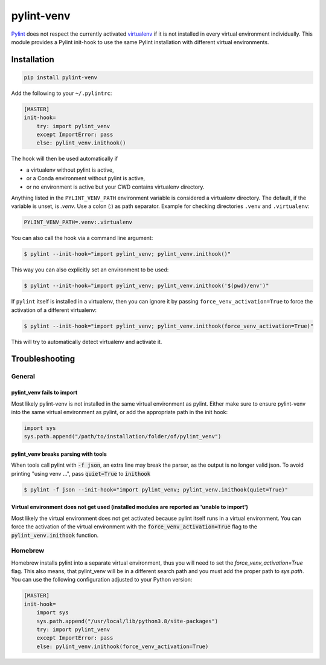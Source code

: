 pylint-venv
===========

Pylint_ does not respect the currently activated virtualenv_ if it is not
installed in every virtual environment individually.  This module provides
a Pylint init-hook to use the same Pylint installation with different virtual
environments.

Installation
------------

.. code:: bash

    pip install pylint-venv

Add the following to your ``~/.pylintrc``:

.. code:: ini

    [MASTER]
    init-hook=
        try: import pylint_venv
        except ImportError: pass
        else: pylint_venv.inithook()

The hook will then be used automatically if

- a virtualenv without pylint is active,

- or a Conda environment without pylint is active,

- or no environment is active but your CWD contains virtualenv directory.

Anything listed in the ``PYLINT_VENV_PATH`` environment variable is considered
a virtualenv directory. The default, if the variable is unset, is `.venv`. Use
a colon (`:`) as path separator. Example for checking directories ``.venv`` and
``.virtualenv``:

.. code:: console

    PYLINT_VENV_PATH=.venv:.virtualenv

You can also call the hook via a command line argument:

.. code:: console

    $ pylint --init-hook="import pylint_venv; pylint_venv.inithook()"

This way you can also explicitly set an environment to be used:

.. code:: console

    $ pylint --init-hook="import pylint_venv; pylint_venv.inithook('$(pwd)/env')"

If ``pylint`` itself is installed in a virtualenv, then you can ignore it by passing
``force_venv_activation=True`` to force the activation of a different virtualenv:

.. code:: console

    $ pylint --init-hook="import pylint_venv; pylint_venv.inithook(force_venv_activation=True)"


This will try to automatically detect virtualenv and activate it.


Troubleshooting
---------------

General
^^^^^^^

pylint_venv fails to import
"""""""""""""""""""""""""""

Most likely pylint-venv is not installed in the same virtual environment as
pylint. Either make sure to ensure pylint-venv into the same virtual environment
as pylint, or add the appropriate path in the init hook:

.. code:: python

    import sys
    sys.path.append("/path/to/installation/folder/of/pylint_venv")


pylint_venv breaks parsing with tools
"""""""""""""""""""""""""""""""""""""

When tools call pylint with :code:`-f json`, an extra line may break the parser, as the 
output is no longer valid json. To avoid printing "using venv ...", pass :code:`quiet=True`
to :code:`inithook`

.. code:: console

   $ pylint -f json --init-hook="import pylint_venv; pylint_venv.inithook(quiet=True)"


Virtual environment does not get used (installed modules are reported as 'unable to import')
""""""""""""""""""""""""""""""""""""""""""""""""""""""""""""""""""""""""""""""""""""""""""""

Most likely the virtual environment does not get activated because pylint itself
runs in a virtual environment. You can force the activation of the virtual
environment with the :code:`force_venv_activation=True` flag to the
:code:`pylint_venv.inithook` function.


Homebrew
^^^^^^^^

Homebrew installs pylint into a separate virtual environment, thus you will
need to set the `force_venv_activation=True` flag. This also means, that
pylint_venv will be in a different search path and you must add the proper
path to `sys.path`. You can use the following configuration adjusted to your
Python version:

.. code:: ini

    [MASTER]
    init-hook=
        import sys
        sys.path.append("/usr/local/lib/python3.8/site-packages")
        try: import pylint_venv
        except ImportError: pass
        else: pylint_venv.inithook(force_venv_activation=True)


.. _Pylint: http://www.pylint.org/
.. _virtualenv: https://virtualenv.pypa.io/en/latest/
